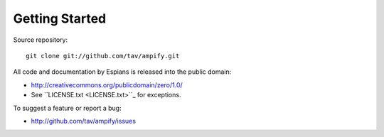 ===============
Getting Started
===============

Source repository::

  git clone git://github.com/tav/ampify.git

All code and documentation by Espians is released into the public domain:

* http://creativecommons.org/publicdomain/zero/1.0/
* See ``LICENSE.txt <LICENSE.txt>``_ for exceptions.

To suggest a feature or report a bug:

* http://github.com/tav/ampify/issues
